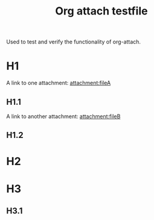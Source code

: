 #+TITLE: Org attach testfile
Used to test and verify the functionality of org-attach.

* H1
 :PROPERTIES:
 :DIR:      att1
 :END:
A link to one attachment: [[attachment:fileA]]

** H1.1
A link to another attachment: [[attachment:fileB]]

** H1.2
  :PROPERTIES:
  :DIR:      att2
  :END:

* H2
 :PROPERTIES:
 :ID:       abcd123
 :END:

* H3
 :PROPERTIES:
 :DIR:      att1
 :ID:       abcd1234
 :END:

** H3.1
  :PROPERTIES:
  :ID:       abcd12345
  :END:
